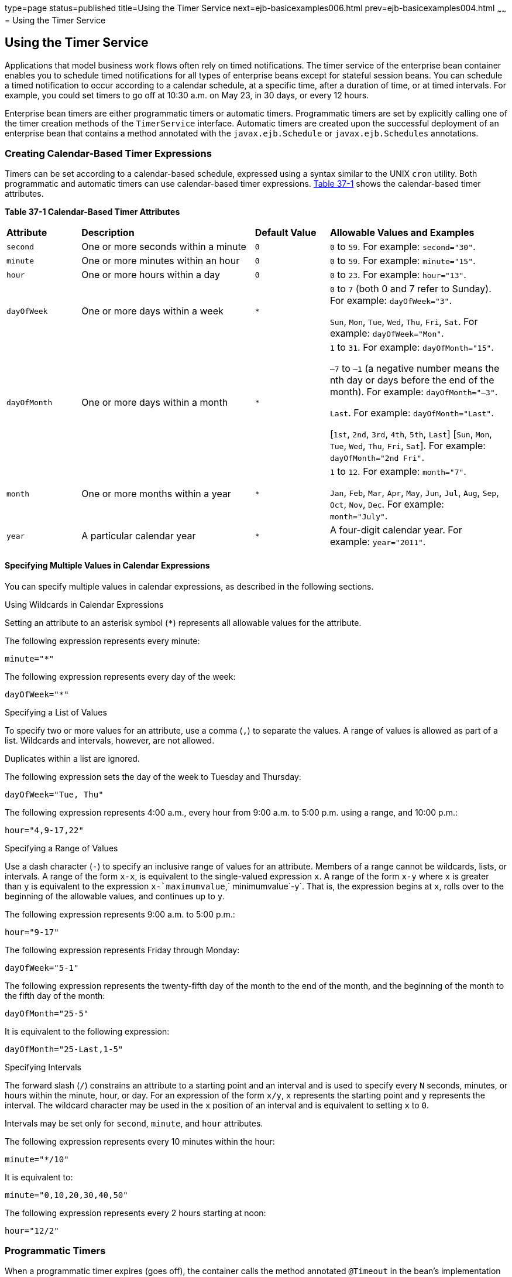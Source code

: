 type=page
status=published
title=Using the Timer Service
next=ejb-basicexamples006.html
prev=ejb-basicexamples004.html
~~~~~~
= Using the Timer Service


[[BNBOY]][[using-the-timer-service]]

Using the Timer Service
-----------------------

Applications that model business work flows often rely on timed
notifications. The timer service of the enterprise bean container
enables you to schedule timed notifications for all types of enterprise
beans except for stateful session beans. You can schedule a timed
notification to occur according to a calendar schedule, at a specific
time, after a duration of time, or at timed intervals. For example, you
could set timers to go off at 10:30 a.m. on May 23, in 30 days, or every
12 hours.

Enterprise bean timers are either programmatic timers or automatic
timers. Programmatic timers are set by explicitly calling one of the
timer creation methods of the `TimerService` interface. Automatic timers
are created upon the successful deployment of an enterprise bean that
contains a method annotated with the `javax.ejb.Schedule` or
`javax.ejb.Schedules` annotations.

[[GIQLK]][[creating-calendar-based-timer-expressions]]

Creating Calendar-Based Timer Expressions
~~~~~~~~~~~~~~~~~~~~~~~~~~~~~~~~~~~~~~~~~

Timers can be set according to a calendar-based schedule, expressed
using a syntax similar to the UNIX `cron` utility. Both programmatic and
automatic timers can use calendar-based timer expressions.
link:#GIQLY[Table 37-1] shows the calendar-based timer attributes.

[[sthref156]][[GIQLY]]

*Table 37-1 Calendar-Based Timer Attributes*

[width="99%",cols="15%,35%,15%,35%"]
|=======================================================================
|*Attribute* |*Description* |*Default Value* |*Allowable Values and Examples*
|`second` |One or more seconds within a minute |`0` |`0` to `59`. For
example: `second="30"`.

|`minute` |One or more minutes within an hour |`0` |`0` to `59`. For
example: `minute="15"`.

|`hour` |One or more hours within a day |`0` |`0` to `23`. For example:
`hour="13"`.

|`dayOfWeek` |One or more days within a week a|
`*`


 a|
`0` to `7` (both 0 and 7 refer to Sunday). For example: `dayOfWeek="3"`.

`Sun`, `Mon`, `Tue`, `Wed`, `Thu`, `Fri`, `Sat`. For example:
`dayOfWeek="Mon"`.

|`dayOfMonth` |One or more days within a month a|
`*`


 a|
`1` to `31`. For example: `dayOfMonth="15"`.

`–7` to `–1` (a negative number means the nth day or days before the end
of the month). For example: `dayOfMonth="–3"`.

`Last`. For example: `dayOfMonth="Last"`.

[`1st`, `2nd`, `3rd`, `4th`, `5th`, `Last`] [`Sun`, `Mon`, `Tue`, `Wed`,
`Thu`, `Fri`, `Sat`]. For example: `dayOfMonth="2nd Fri"`.

|`month` |One or more months within a year a|
`*`


 a|
`1` to `12`. For example: `month="7"`.

`Jan`, `Feb`, `Mar`, `Apr`, `May`, `Jun`, `Jul`, `Aug`, `Sep`, `Oct`,
`Nov`, `Dec`. For example: `month="July"`.

|`year` |A particular calendar year a|
`*`


 |A four-digit calendar year. For example: `year="2011"`.
|=======================================================================


[[GIQMX]][[specifying-multiple-values-in-calendar-expressions]]

Specifying Multiple Values in Calendar Expressions
^^^^^^^^^^^^^^^^^^^^^^^^^^^^^^^^^^^^^^^^^^^^^^^^^^

You can specify multiple values in calendar expressions, as described in
the following sections.

Using Wildcards in Calendar Expressions

Setting an attribute to an asterisk symbol (`*`) represents all
allowable values for the attribute.

The following expression represents every minute:

[source,oac_no_warn]
----
minute="*"
----

The following expression represents every day of the week:

[source,oac_no_warn]
----
dayOfWeek="*"
----

Specifying a List of Values

To specify two or more values for an attribute, use a comma (`,`) to
separate the values. A range of values is allowed as part of a list.
Wildcards and intervals, however, are not allowed.

Duplicates within a list are ignored.

The following expression sets the day of the week to Tuesday and
Thursday:

[source,oac_no_warn]
----
dayOfWeek="Tue, Thu"
----

The following expression represents 4:00 a.m., every hour from 9:00 a.m.
to 5:00 p.m. using a range, and 10:00 p.m.:

[source,oac_no_warn]
----
hour="4,9-17,22"
----

Specifying a Range of Values

Use a dash character (`-`) to specify an inclusive range of values for
an attribute. Members of a range cannot be wildcards, lists, or
intervals. A range of the form `x-x`, is equivalent to the single-valued
expression `x`. A range of the form `x-y` where `x` is greater than `y`
is equivalent to the expression `x-`maximumvalue`,` minimumvalue`-y`.
That is, the expression begins at `x`, rolls over to the beginning of
the allowable values, and continues up to `y`.

The following expression represents 9:00 a.m. to 5:00 p.m.:

[source,oac_no_warn]
----
hour="9-17"
----

The following expression represents Friday through Monday:

[source,oac_no_warn]
----
dayOfWeek="5-1"
----

The following expression represents the twenty-fifth day of the month to
the end of the month, and the beginning of the month to the fifth day of
the month:

[source,oac_no_warn]
----
dayOfMonth="25-5"
----

It is equivalent to the following expression:

[source,oac_no_warn]
----
dayOfMonth="25-Last,1-5"
----

Specifying Intervals

The forward slash (`/`) constrains an attribute to a starting point and
an interval and is used to specify every `N` seconds, minutes, or hours
within the minute, hour, or day. For an expression of the form `x/y`,
`x` represents the starting point and `y` represents the interval. The
wildcard character may be used in the `x` position of an interval and is
equivalent to setting `x` to `0`.

Intervals may be set only for `second`, `minute`, and `hour` attributes.

The following expression represents every 10 minutes within the hour:

[source,oac_no_warn]
----
minute="*/10"
----

It is equivalent to:

[source,oac_no_warn]
----
minute="0,10,20,30,40,50"
----

The following expression represents every 2 hours starting at noon:

[source,oac_no_warn]
----
hour="12/2"
----

[[GIQLT]][[programmatic-timers]]

Programmatic Timers
~~~~~~~~~~~~~~~~~~~

When a programmatic timer expires (goes off), the container calls the
method annotated `@Timeout` in the bean's implementation class. The
`@Timeout` method contains the business logic that handles the timed
event.

[[BNBOZ]][[the-timeout-method]]

The @Timeout Method
^^^^^^^^^^^^^^^^^^^

Methods annotated `@Timeout` in the enterprise bean class must return
`void` and optionally take a `javax.ejb.Timer` object as the only
parameter. They may not throw application exceptions:

[source,oac_no_warn]
----
@Timeout
public void timeout(Timer timer) {
    System.out.println("TimerBean: timeout occurred");
}
----

[[BNBPA]][[creating-programmatic-timers]]

Creating Programmatic Timers
^^^^^^^^^^^^^^^^^^^^^^^^^^^^

To create a timer, the bean invokes one of the `create` methods of the
`TimerService` interface. These methods allow single-action, interval,
or calendar-based timers to be created.

For single-action or interval timers, the expiration of the timer can be
expressed as either a duration or an absolute time. The duration is
expressed as a the number of milliseconds before a timeout event is
triggered. To specify an absolute time, create a `java.util.Date` object
and pass it to the `TimerService.createSingleActionTimer` or the
`TimerService.createTimer` method.

The following code sets a programmatic timer that will expire in 1
minute (60,000 milliseconds):

[source,oac_no_warn]
----
long duration = 60000;
Timer timer =
    timerService.createSingleActionTimer(duration, new TimerConfig());
----

The following code sets a programmatic timer that will expire at 12:05
p.m. on May 1, 2015, specified as a `java.util.Date`:

[source,oac_no_warn]
----
SimpleDateFormatter formatter =
    new SimpleDateFormatter("MM/dd/yyyy 'at' HH:mm");
Date date = formatter.parse("05/01/2015 at 12:05");
Timer timer = timerService.createSingleActionTimer(date, new TimerConfig());
----

For calendar-based timers, the expiration of the timer is expressed as a
`javax.ejb.ScheduleExpression` object, passed as a parameter to the
`TimerService.createCalendarTimer` method. The `ScheduleExpression`
class represents calendar-based timer expressions and has methods that
correspond to the attributes described in link:#GIQLK[Creating
Calendar-Based Timer Expressions].

The following code creates a programmatic timer using the
`ScheduleExpression` helper class:

[source,oac_no_warn]
----
ScheduleExpression schedule = new ScheduleExpression();
schedule.dayOfWeek("Mon");
schedule.hour("12-17, 23");
Timer timer = timerService.createCalendarTimer(schedule);
----

For details on the method signatures, see the `TimerService` API
documentation at
`https://jakarta.ee/specifications/platform/8/apidocs/javax/ejb/TimerService.html`.

The bean described in link:#BNBPE[The timersession Example] creates a
timer as follows:

[source,oac_no_warn]
----
Timer timer = timerService.createTimer(intervalDuration,
        "Created new programmatic timer");
----

In the `timersession` example, the method that calls `createTimer` is
invoked in a business method, which is called by a client.

Timers are persistent by default. If the server is shut down or crashes,
persistent timers are saved and will become active again when the server
is restarted. If a persistent timer expires while the server is down,
the container will call the `@Timeout` method when the server is
restarted.

Nonpersistent programmatic timers are created by calling
`TimerConfig.setPersistent(false)` and passing the `TimerConfig` object
to one of the timer-creation methods.

The `Date` and `long` parameters of the `createTimer` methods represent
time with the resolution of milliseconds. However, because the timer
service is not intended for real-time applications, a callback to the
`@Timeout` method might not occur with millisecond precision. The timer
service is for business applications, which typically measure time in
hours, days, or longer durations.

[[GIQMB]][[automatic-timers]]

Automatic Timers
~~~~~~~~~~~~~~~~

Automatic timers are created by the Enterprise Bean container when an enterprise
bean that contains methods annotated with the `@Schedule` or
`@Schedules` annotations is deployed. An enterprise bean can have
multiple automatic timeout methods, unlike a programmatic timer, which
allows only one method annotated with the `@Timeout` annotation in the
enterprise bean class.

Automatic timers can be configured through annotations or through the
`ejb-jar.xml` deployment descriptor.

Adding a `@Schedule` annotation on an enterprise bean marks that method
as a timeout method according to the calendar schedule specified in the
attributes of `@Schedule`.

The `@Schedule` annotation has elements that correspond to the calendar
expressions detailed in link:#GIQLK[Creating Calendar-Based Timer
Expressions] and the `persistent`, `info`, and `timezone` elements.

The optional `persistent` element takes a Boolean value and is used to
specify whether the automatic timer should survive a server restart or
crash. By default, all automatic timers are persistent.

The optional `timezone` element is used to specify that the automatic
timer is associated with a particular time zone. If set, this element
will evaluate all timer expressions in relation to the specified time
zone, regardless of the time zone in which the Enterprise Bean container is running.
By default, all automatic timers set are in relation to the default time
zone of the server.

The optional `info` element is used to set an informational description
of the timer. A timer's information can be retrieved later by using
`Timer.getInfo`.

The following timeout method uses `@Schedule` to set a timer that will
expire every Sunday at midnight:

[source,oac_no_warn]
----
@Schedule(dayOfWeek="Sun", hour="0")
public void cleanupWeekData() { ... }
----

The `@Schedules` annotation is used to specify multiple calendar-based
timer expressions for a given timeout method.

The following timeout method uses the `@Schedules` annotation to set
multiple calendar-based timer expressions. The first expression sets a
timer to expire on the last day of every month. The second expression
sets a timer to expire every Friday at 11:00 p.m.:

[source,oac_no_warn]
----
@Schedules ({
    @Schedule(dayOfMonth="Last"),
    @Schedule(dayOfWeek="Fri", hour="23")
})
public void doPeriodicCleanup() { ... }
----

[[BNBPB]][[canceling-and-saving-timers]]

Canceling and Saving Timers
~~~~~~~~~~~~~~~~~~~~~~~~~~~

Timers can be cancelled by the following events.

* When a single-event timer expires, the Enterprise Bean container calls the
associated timeout method and then cancels the timer.
* When the bean invokes the `cancel` method of the `Timer` interface,
the container cancels the timer.

If a method is invoked on a cancelled timer, the container throws the
`javax.ejb.NoSuchObjectLocalException`.

To save a `Timer` object for future reference, invoke its `getHandle`
method and store the `TimerHandle` object in a database. (A
`TimerHandle` object is serializable.) To reinstantiate the `Timer`
object, retrieve the handle from the database and invoke `getTimer` on
the handle. A `TimerHandle` object cannot be passed as an argument of a
method defined in a remote or web service interface. In other words,
remote clients and web service clients cannot access a bean's
`TimerHandle` object. Local clients, however, do not have this
restriction.

[[BNBPC]][[getting-timer-information]]

Getting Timer Information
~~~~~~~~~~~~~~~~~~~~~~~~~

In addition to defining the `cancel` and `getHandle` methods, the
`Timer` interface defines methods for obtaining information about
timers:

[source,oac_no_warn]
----
public long getTimeRemaining();
public java.util.Date getNextTimeout();
public java.io.Serializable getInfo();
----

The `getInfo` method returns the object that was the last parameter of
the `createTimer` invocation. For example, in the `createTimer` code
snippet of the preceding section, this information parameter is a
`String` object with the value `created timer`.

To retrieve all of a bean's active timers, call the `getTimers` method
of the `TimerService` interface. The `getTimers` method returns a
collection of `Timer` objects.

[[BNBPD]][[transactions-and-timers]]

Transactions and Timers
~~~~~~~~~~~~~~~~~~~~~~~

An enterprise bean usually creates a timer within a transaction. If this
transaction is rolled back, the timer creation also is rolled back.
Similarly, if a bean cancels a timer within a transaction that gets
rolled back, the timer cancellation is rolled back. In this case, the
timer's duration is reset as if the cancellation had never occurred.

In beans that use container-managed transactions, the `@Timeout` method
usually has the `Required` or `RequiresNew` transaction attribute to
preserve transaction integrity. With these attributes, the Enterprise Bean container
begins the new transaction before calling the `@Timeout` method. If the
transaction is rolled back, the container will call the `@Timeout`
method at least one more time.

[[BNBPE]][[the-timersession-example]]

The timersession Example
~~~~~~~~~~~~~~~~~~~~~~~~

The source code for this example is in the
`_tut-install_/examples/ejb/timersession/src/main/java/` directory.

`TimerSessionBean` is a singleton session bean that shows how to set
both an automatic timer and a programmatic timer. In the source code
listing of `TimerSessionBean` that follows, the `setTimer` and
`@Timeout` methods are used to set a programmatic timer. A
`TimerService` instance is injected by the container when the bean is
created. Because it's a business method, `setTimer` is exposed to the
local, no-interface view of `TimerSessionBean` and can be invoked by the
client. In this example, the client invokes `setTimer` with an interval
duration of 8,000 milliseconds, or 8 seconds. The `setTimer` method
creates a new timer by invoking the `createTimer` method of
`TimerService`. Now that the timer is set, the Enterprise Bean container will invoke
the `programmaticTimeout` method of `TimerSessionBean` when the timer
expires, in about 8 seconds:

[source,oac_no_warn]
----
...
    public void setTimer(long intervalDuration) {
        logger.log(Level.INFO,
                "Setting a programmatic timeout for {0} milliseconds from now.",
                intervalDuration);
        Timer timer = timerService.createTimer(intervalDuration,
                "Created new programmatic timer");
    }

    @Timeout
    public void programmaticTimeout(Timer timer) {
        this.setLastProgrammaticTimeout(new Date());
        logger.info("Programmatic timeout occurred.");
    }
...
----

`TimerSessionBean` also has an automatic timer and timeout method,
`automaticTimeout`. The automatic timer is set to expire every 1 minute
and is set by using a calendar-based timer expression in the `@Schedule`
annotation:

[source,oac_no_warn]
----
...
    @Schedule(minute = "*/1", hour = "*", persistent = false)
    public void automaticTimeout() {
        this.setLastAutomaticTimeout(new Date());
        logger.info("Automatic timeout occured");
    }
...
----

`TimerSessionBean` also has two business methods:
`getLastProgrammaticTimeout` and `getLastAutomaticTimeout`. Clients call
these methods to get the date and time of the last timeout for the
programmatic timer and automatic timer, respectively.

Here's the source code for the `TimerSessionBean` class:

[source,oac_no_warn]
----
package jakarta.tutorial.timersession.ejb;

import java.util.Date;
import java.util.logging.Level;
import java.util.logging.Logger;
import javax.annotation.Resource;
import javax.ejb.Schedule;
import javax.ejb.Singleton;
import javax.ejb.Startup;
import javax.ejb.Timeout;
import javax.ejb.Timer;
import javax.ejb.TimerService;

@Singleton
@Startup
public class TimerSessionBean {
    @Resource
    TimerService timerService;

    private Date lastProgrammaticTimeout;
    private Date lastAutomaticTimeout;

    private static final Logger logger =
            Logger.getLogger("timersession.ejb.TimerSessionBean");

    public void setTimer(long intervalDuration) {
        logger.log(Level.INFO,
                "Setting a programmatic timeout for {0} milliseconds from now.",
                intervalDuration);
        Timer timer = timerService.createTimer(intervalDuration,
                "Created new programmatic timer");
    }

    @Timeout
    public void programmaticTimeout(Timer timer) {
        this.setLastProgrammaticTimeout(new Date());
        logger.info("Programmatic timeout occurred.");
    }

    @Schedule(minute = "*/1", hour = "*", persistent = false)
    public void automaticTimeout() {
        this.setLastAutomaticTimeout(new Date());
        logger.info("Automatic timeout occured");
    }

    public String getLastProgrammaticTimeout() {
        if (lastProgrammaticTimeout != null) {
            return lastProgrammaticTimeout.toString();
        } else {
            return "never";
        }
    }

    public void setLastProgrammaticTimeout(Date lastTimeout) {
        this.lastProgrammaticTimeout = lastTimeout;
    }

    public String getLastAutomaticTimeout() {
        if (lastAutomaticTimeout != null) {
            return lastAutomaticTimeout.toString();
        } else {
            return "never";
        }
    }

    public void setLastAutomaticTimeout(Date lastAutomaticTimeout) {
        this.lastAutomaticTimeout = lastAutomaticTimeout;
    }
}
----


[width="100%",cols="100%",]
|=======================================================================
a|
Note:

GlassFish Server has a default minimum timeout value of 1,000
milliseconds, or 1 second. If you need to set the timeout value lower
than 1,000 milliseconds, change the value of the Minimum Delivery
Interval setting in the Administration Console. To modify the minimum
timeout value, in the Administration Console expand Configurations, then
expand server-config, select EJB Container, and click the EJB Timer
Service tab. Enter a new timeout value under Minimum Delivery Interval
and click Save. The lowest practical value for
`minimum-delivery-interval-in-millis` is around 10 milliseconds, owing
to virtual machine constraints.

|=======================================================================


[[BNBPF]][[running-the-timersession-example]]

Running the timersession Example
~~~~~~~~~~~~~~~~~~~~~~~~~~~~~~~~

You can use either NetBeans IDE or Maven to build, package, deploy, and
run the `timersession` example.

The following topics are addressed here:

* link:#GIQNI[To Run the timersession Example Using NetBeans IDE]
* link:#GIQNQ[To Build, Package, and Deploy the timersession Example
Using Maven]
* link:#GIQOP[To Run the Web Client]

[[GIQNI]][[to-run-the-timersession-example-using-netbeans-ide]]

To Run the timersession Example Using NetBeans IDE
^^^^^^^^^^^^^^^^^^^^^^^^^^^^^^^^^^^^^^^^^^^^^^^^^^

1.  Make sure that GlassFish Server has been started (see
link:usingexamples002.html#BNADI[Starting and Stopping GlassFish
Server]).
2.  From the File menu, choose Open Project.
3.  In the Open Project dialog box, navigate to:
+
[source,oac_no_warn]
----
tut-install/examples/ejb
----
4.  Select the `timersession` folder.
5.  Click Open Project.
6.  From the Run menu, choose Run Project.
+
This builds and packages the application into a WAR file located at
`_tut-install_/examples/ejb/timersession/target/timersession.war`, deploys
this WAR file to your GlassFish Server instance, and then runs the web
client.

[[GIQNQ]][[to-build-package-and-deploy-the-timersession-example-using-maven]]

To Build, Package, and Deploy the timersession Example Using Maven
^^^^^^^^^^^^^^^^^^^^^^^^^^^^^^^^^^^^^^^^^^^^^^^^^^^^^^^^^^^^^^^^^^

1.  Make sure that GlassFish Server has been started (see
link:usingexamples002.html#BNADI[Starting and Stopping GlassFish
Server]).
2.  In a terminal window, go to:
+
[source,oac_no_warn]
----
tut-install/examples/ejb/timersession/
----
3.  Enter the following command:
+
[source,oac_no_warn]
----
mvn install
----
+
This builds and packages the application into a WAR file located at
`_tut-install_/examples/ejb/timersession/target/timersession.war` and
deploys this WAR file to your GlassFish Server instance.

[[GIQOP]][[to-run-the-web-client]]

To Run the Web Client
^^^^^^^^^^^^^^^^^^^^^

1.  Open a web browser to the following URL:
+
[source,oac_no_warn]
----
http://localhost:8080/timersession
----
2.  Click Set Timer to set a programmatic timer.
3.  Wait for a while and click the browser's Refresh button.
+
You will see the date and time of the last programmatic and automatic
timeouts.
+
To see the messages that are logged when a timeout occurs, open the
`server.log` file located in domain-dir`/logs/`.

